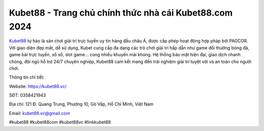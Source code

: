 Kubet88 -  Trang chủ chính thức nhà cái Kubet88.com 2024
===================================

`Kubet88 <https://kubet88.vc/>`_ tự hào là sân chơi giải trí trực tuyến uy tín hàng đầu châu Á, được cấp phép hoạt động hợp pháp bởi PAGCOR. Với giao diện đẹp mắt, dễ sử dụng, Kubet cung cấp đa dạng các trò chơi giải trí hấp dẫn như game đổi thưởng bóng đá, game bài trực tuyến, xổ số, slot game... cùng nhiều khuyến mãi khủng. Hệ thống bảo mật hiện đại, giao dịch nhanh chóng, đội ngũ hỗ trợ 24/7 chuyên nghiệp, Kubet88 cam kết mang đến trải nghiệm giải trí tuyệt vời và an toàn cho người chơi.

Thông tin chi tiết:

Website: https://kubet88.vc/

SĐT: 0358421943

Địa chỉ: 121 Đ. Quang Trung, Phường 10, Gò Vấp, Hồ Chí Minh, Việt Nam

Email: kubet88.vc@gmail.com

#kubet88 #kubet88com #kubet88vc #linkkubet88

